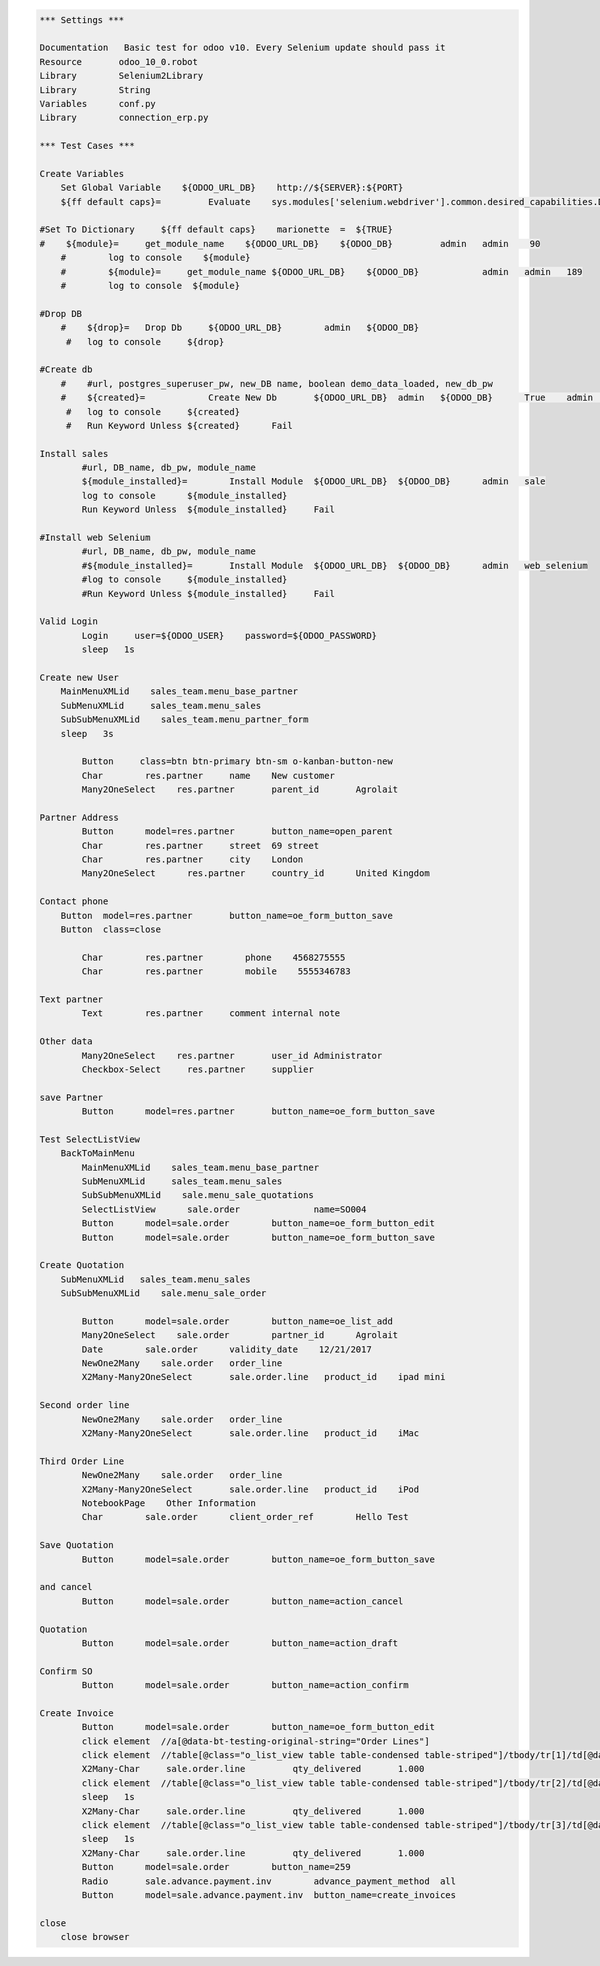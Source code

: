 .. code:: robotframework
    :class: hidden
    
    *** Settings ***

    Documentation   Basic test for odoo v10. Every Selenium update should pass it
    Resource       odoo_10_0.robot
    Library        Selenium2Library
    Library        String
    Variables      conf.py
    Library        connection_erp.py

    *** Test Cases ***
    
    Create Variables        
        Set Global Variable    ${ODOO_URL_DB}    http://${SERVER}:${PORT}
        ${ff default caps}=         Evaluate    sys.modules['selenium.webdriver'].common.desired_capabilities.DesiredCapabilities.FIREFOX    sys,selenium.webdriver 
               
    #Set To Dictionary     ${ff default caps}    marionette  =  ${TRUE}
    #    ${module}=	get_module_name    ${ODOO_URL_DB}    ${ODOO_DB}		admin	admin    90	    
	#        log to console    ${module}
	#        ${module}=	get_module_name	${ODOO_URL_DB}    ${ODOO_DB}		admin	admin	189
	#        log to console	 ${module}
    
    #Drop DB
	#    ${drop}=	Drop Db     ${ODOO_URL_DB}	  admin	  ${ODOO_DB}
	 #   log to console	${drop}
    
    #Create db
	#    #url, postgres_superuser_pw, new_DB name, boolean demo_data_loaded, new_db_pw
	#    ${created}=	    Create New Db	${ODOO_URL_DB}	admin	${ODOO_DB}	True	admin   en_US
	 #   log to console	${created}
	 #   Run Keyword Unless	${created}	Fail
    
    Install sales
	    #url, DB_name, db_pw, module_name
	    ${module_installed}=	Install Module	${ODOO_URL_DB}	${ODOO_DB}	admin	sale
	    log to console	${module_installed}
	    Run Keyword Unless	${module_installed}	Fail
    
    #Install web Selenium
	    #url, DB_name, db_pw, module_name
	    #${module_installed}=	Install Module	${ODOO_URL_DB}	${ODOO_DB}	admin	web_selenium
	    #log to console	${module_installed}
	    #Run Keyword Unless	${module_installed}	Fail
    
    Valid Login
	    Login     user=${ODOO_USER}    password=${ODOO_PASSWORD}
	    sleep   1s
    
    Create new User
        MainMenuXMLid    sales_team.menu_base_partner
        SubMenuXMLid     sales_team.menu_sales
        SubSubMenuXMLid    sales_team.menu_partner_form
        sleep   3s
	    
	    Button     class=btn btn-primary btn-sm o-kanban-button-new
	    Char	res.partner	name	New customer
	    Many2OneSelect    res.partner	parent_id	Agrolait
    
    Partner Address
	    Button	model=res.partner	button_name=open_parent
	    Char	res.partner	street	69 street
	    Char	res.partner	city	London
	    Many2OneSelect	res.partner	country_id	United Kingdom
    
    Contact phone
        Button	model=res.partner	button_name=oe_form_button_save
        Button	class=close
        
	    Char	res.partner	   phone    4568275555
	    Char	res.partner	   mobile    5555346783
    
    Text partner
	    Text	res.partner	comment	internal note
    
    Other data
	    Many2OneSelect    res.partner	user_id	Administrator
	    Checkbox-Select	res.partner	supplier
   
    save Partner
	    Button	model=res.partner	button_name=oe_form_button_save
  
    Test SelectListView
        BackToMainMenu
	    MainMenuXMLid    sales_team.menu_base_partner
	    SubMenuXMLid     sales_team.menu_sales
	    SubSubMenuXMLid    sale.menu_sale_quotations
	    SelectListView	sale.order		name=SO004
	    Button	model=sale.order	button_name=oe_form_button_edit
	    Button	model=sale.order	button_name=oe_form_button_save
  
    Create Quotation
        SubMenuXMLid   sales_team.menu_sales
        SubSubMenuXMLid    sale.menu_sale_order
	    
	    Button	model=sale.order	button_name=oe_list_add
	    Many2OneSelect    sale.order	partner_id	Agrolait
	    Date	sale.order	validity_date	 12/21/2017
	    NewOne2Many    sale.order	order_line
	    X2Many-Many2OneSelect	sale.order.line	  product_id	ipad mini
   
    Second order line
	    NewOne2Many    sale.order	order_line
	    X2Many-Many2OneSelect	sale.order.line	  product_id    iMac
  
    Third Order Line
	    NewOne2Many    sale.order	order_line
	    X2Many-Many2OneSelect	sale.order.line	  product_id    iPod
	    NotebookPage    Other Information
	    Char	sale.order	client_order_ref	Hello Test
    
    Save Quotation
	    Button	model=sale.order	button_name=oe_form_button_save
    
    and cancel
	    Button	model=sale.order	button_name=action_cancel
   
    Quotation
	    Button	model=sale.order	button_name=action_draft
  
    Confirm SO
	    Button	model=sale.order	button_name=action_confirm
   
    Create Invoice
	    Button	model=sale.order	button_name=oe_form_button_edit
	    click element  //a[@data-bt-testing-original-string="Order Lines"]
	    click element  //table[@class="o_list_view table table-condensed table-striped"]/tbody/tr[1]/td[@data-field="qty_delivered" and @data-bt-testing-model_name="sale.order.line"]
	    X2Many-Char	    sale.order.line	    qty_delivered	1.000
	    click element  //table[@class="o_list_view table table-condensed table-striped"]/tbody/tr[2]/td[@data-field="qty_delivered" and @data-bt-testing-model_name="sale.order.line"]
	    sleep   1s
	    X2Many-Char	    sale.order.line	    qty_delivered	1.000
	    click element  //table[@class="o_list_view table table-condensed table-striped"]/tbody/tr[3]/td[@data-field="qty_delivered" and @data-bt-testing-model_name="sale.order.line"]
	    sleep   1s
	    X2Many-Char	    sale.order.line	    qty_delivered	1.000
	    Button	model=sale.order	button_name=259
	    Radio	sale.advance.payment.inv	advance_payment_method	all
	    Button	model=sale.advance.payment.inv	button_name=create_invoices
    
    close
        close browser

